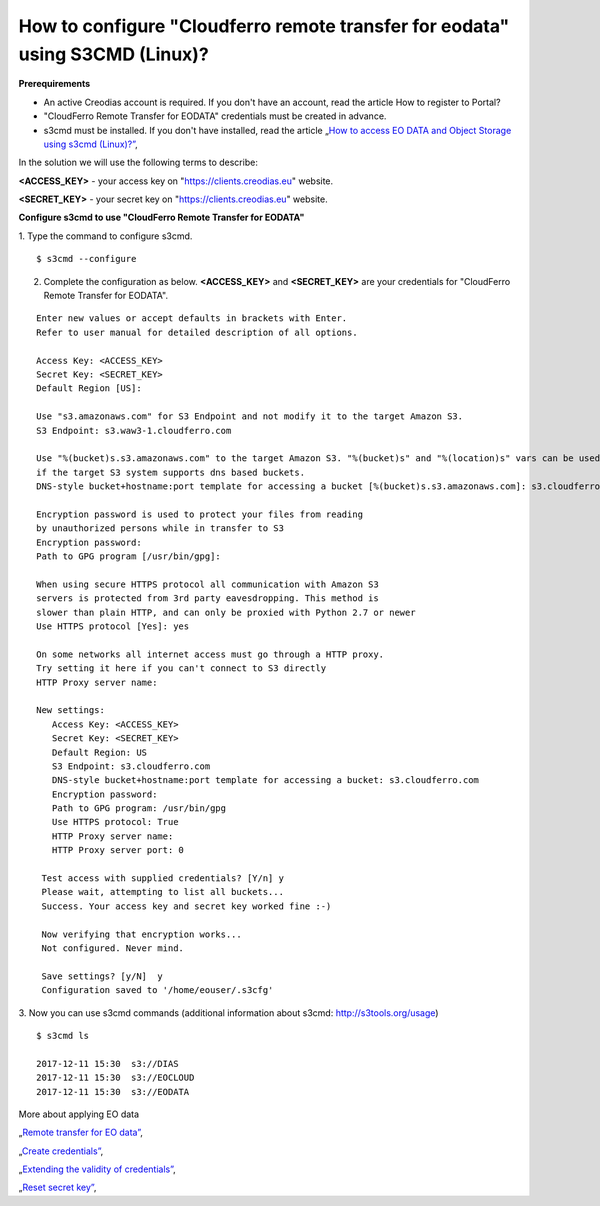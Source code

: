 How to configure "Cloudferro remote transfer for eodata" using S3CMD (Linux)?
=============================================================================

**Prerequirements**

* An active Creodias account is required. If you don't have an account, read the article How to register to Portal?
* "CloudFerro Remote Transfer for EODATA" credentials must be created in advance.
* s3cmd must be installed. If you don't have installed, read the article „`How to access EO DATA and Object Storage using s3cmd (Linux)?” <https://cloudferro-cf3.readthedocs-hosted.com/en/latest/datavolume/accessusings3cmd/accessusings3cmd.html>`_,

In the solution we will use the following terms to describe:

**<ACCESS_KEY>** - your access key on "https://clients.creodias.eu" website.

**<SECRET_KEY>** - your secret key on "https://clients.creodias.eu" website.

**Configure s3cmd to use "CloudFerro Remote Transfer for EODATA"**

1. Type the command to configure s3cmd.
::

  $ s3cmd --configure

2. Complete the configuration as below. **<ACCESS_KEY>** and **<SECRET_KEY>** are your credentials for "CloudFerro Remote Transfer for EODATA".

::

  Enter new values or accept defaults in brackets with Enter.
  Refer to user manual for detailed description of all options.

  Access Key: <ACCESS_KEY>
  Secret Key: <SECRET_KEY>
  Default Region [US]:

  Use "s3.amazonaws.com" for S3 Endpoint and not modify it to the target Amazon S3.
  S3 Endpoint: s3.waw3-1.cloudferro.com

  Use "%(bucket)s.s3.amazonaws.com" to the target Amazon S3. "%(bucket)s" and "%(location)s" vars can be used
  if the target S3 system supports dns based buckets.
  DNS-style bucket+hostname:port template for accessing a bucket [%(bucket)s.s3.amazonaws.com]: s3.cloudferro.com

  Encryption password is used to protect your files from reading
  by unauthorized persons while in transfer to S3
  Encryption password:
  Path to GPG program [/usr/bin/gpg]:

  When using secure HTTPS protocol all communication with Amazon S3
  servers is protected from 3rd party eavesdropping. This method is
  slower than plain HTTP, and can only be proxied with Python 2.7 or newer
  Use HTTPS protocol [Yes]: yes

  On some networks all internet access must go through a HTTP proxy.
  Try setting it here if you can't connect to S3 directly
  HTTP Proxy server name:

  New settings:
     Access Key: <ACCESS_KEY>
     Secret Key: <SECRET_KEY>
     Default Region: US
     S3 Endpoint: s3.cloudferro.com
     DNS-style bucket+hostname:port template for accessing a bucket: s3.cloudferro.com
     Encryption password:
     Path to GPG program: /usr/bin/gpg
     Use HTTPS protocol: True
     HTTP Proxy server name:
     HTTP Proxy server port: 0

   Test access with supplied credentials? [Y/n] y
   Please wait, attempting to list all buckets...
   Success. Your access key and secret key worked fine :-)

   Now verifying that encryption works...
   Not configured. Never mind.

   Save settings? [y/N]  y
   Configuration saved to '/home/eouser/.s3cfg'

3. Now you can use s3cmd commands (additional information about s3cmd: http://s3tools.org/usage)
::

  $ s3cmd ls

  2017-12-11 15:30  s3://DIAS
  2017-12-11 15:30  s3://EOCLOUD
  2017-12-11 15:30  s3://EODATA

More about applying EO data

„`Remote transfer for EO data” <https://creodias.eu/remote-transfer-for-eodata>`_,

„`Create credentials” <https://creodias.eu/faq-eo-data/-/asset_publisher/ICbH3lgviQeL/content/create-cloudferro-remote-transfer-for-eodata-credentials?redirect=%2Ffaq-eo-data&inheritRedirect=true>`_,

„`Extending the validity of credentials” <https://creodias.eu/faq-eo-data/-/asset_publisher/ICbH3lgviQeL/content/cloudferro-remote-transfer-for-eodata-extending-credentials?redirect=%2Ffaq-eo-data&inheritRedirect=true>`_,

„`Reset secret key” <https://creodias.eu/faq-eo-data/-/asset_publisher/ICbH3lgviQeL/content/cloudferro-remote-transfer-for-eodata-reset-secret-key?redirect=%2Ffaq-eo-data&inheritRedirect=true>`_,

